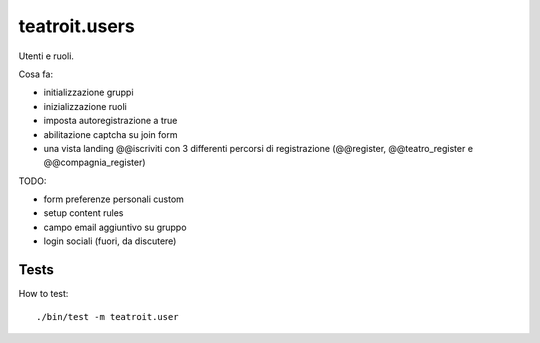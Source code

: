 teatroit.users
==============

Utenti e ruoli.

Cosa fa:

* initializzazione gruppi

* inizializzazione ruoli

* imposta autoregistrazione a true

* abilitazione captcha su join form

* una vista landing @@iscriviti con 3 differenti percorsi di registrazione (@@register, @@teatro_register e @@compagnia_register)

TODO:

* form preferenze personali custom

* setup content rules

* campo email aggiuntivo su gruppo

* login sociali (fuori, da discutere)




Tests
-----
How to test::

    ./bin/test -m teatroit.user

